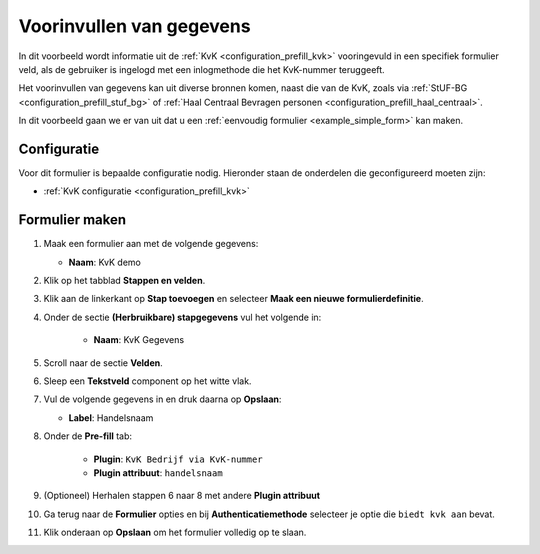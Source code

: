 .. _example_prefill:

=========================
Voorinvullen van gegevens
=========================

In dit voorbeeld wordt informatie uit de :ref:`KvK <configuration_prefill_kvk>` 
vooringevuld in een specifiek formulier veld, als de gebruiker is ingelogd met
een inlogmethode die het KvK-nummer teruggeeft.

Het voorinvullen van gegevens kan uit diverse bronnen komen, naast die van de 
KvK, zoals via :ref:`StUF-BG <configuration_prefill_stuf_bg>` of
:ref:`Haal Centraal Bevragen personen <configuration_prefill_haal_centraal>`.

In dit voorbeeld gaan we er van uit dat u een
:ref:`eenvoudig formulier <example_simple_form>` kan maken.


Configuratie
============

Voor dit formulier is bepaalde configuratie nodig. Hieronder staan de onderdelen
die geconfigureerd moeten zijn:

* :ref:`KvK configuratie <configuration_prefill_kvk>`


Formulier maken
===============

1. Maak een formulier aan met de volgende gegevens:

   * **Naam**: KvK demo

2. Klik op het tabblad **Stappen en velden**.
3. Klik aan de linkerkant op **Stap toevoegen** en selecteer **Maak een nieuwe formulierdefinitie**.
4. Onder de sectie **(Herbruikbare) stapgegevens** vul het volgende in:

    * **Naam**: KvK Gegevens

5. Scroll naar de sectie **Velden**.
6. Sleep een **Tekstveld** component op het witte vlak.
7. Vul de volgende gegevens in en druk daarna op **Opslaan**:

   * **Label**: Handelsnaam

8. Onder de **Pre-fill** tab:

    * **Plugin**: ``KvK Bedrijf via KvK-nummer``
    * **Plugin attribuut**: ``handelsnaam``

9. (Optioneel) Herhalen stappen 6 naar 8 met andere **Plugin attribuut**
10. Ga terug naar de **Formulier** opties en bij **Authenticatiemethode** selecteer je optie die ``biedt kvk aan`` bevat.
11. Klik onderaan op **Opslaan** om het formulier volledig op te slaan.

